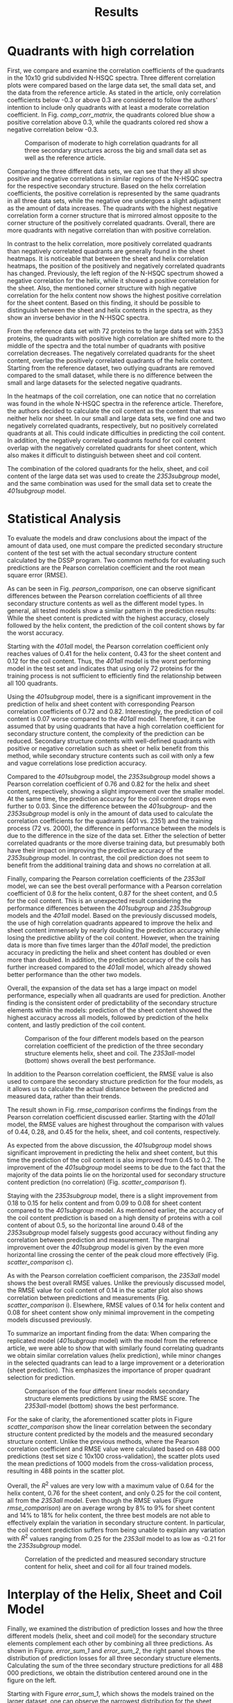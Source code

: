 #+OPTIONS: toc:nil
#+TITLE: Results
#+LATEX_HEADER: \usepackage{todonotes}
#+LATEX_HEADER: \usepackage{subfigure}

* Quadrants with high correlation
First, we compare and examine the correlation coefficients of the quadrants in the 10x10 grid subdivided N-HSQC spectra.
Three different correlation plots were compared based on the large data set, the small data set, and the data from the reference article.
As stated in the article, only correlation coefficients below -0.3 or above 0.3 are considered to follow the authors' intention to include only quadrants with at least a moderate correlation coefficient.
In Fig. [[comp_corr_matrix]], the quadrants colored blue show a positive correlation above 0.3, while the quadrants colored red show a negative correlation below -0.3.

#+CAPTION: Comparison of moderate to high correlation quadrants for all three secondary structures across the big and small data set as well as the reference article. 
#+NAME: comp_corr_matrix
#+ATTR_LATEX: :width 13cm
[[../img/comparison_correlation_heatmap.jpg]]

Comparing the three different data sets, we can see that they all show positive and negative correlations in similar regions of the N-HSQC spectra for the respective secondary structure.
Based on the helix correlation coefficients, the positive correlation is represented by the same quadrants in all three data sets, while the negative one undergoes a slight adjustment as the amount of data increases.
The quadrants with the highest negative correlation form a corner structure that is mirrored almost opposite to the corner structure of the positively correlated quadrants.
Overall, there are more quadrants with negative correlation than with positive correlation.

In contrast to the helix correlation, more positively correlated quadrants than negatively correlated quadrants are generally found in the sheet heatmaps.
It is noticeable that between the sheet and helix correlation heatmaps, the position of the positively and negatively correlated quadrants has changed.
Previously, the left region of the N-HSQC spectrum showed a negative correlation for the helix, while it showed a positive correlation for the sheet.
Also, the mentioned corner structure with high negative correlation for the helix content now shows the highest positive correlation for the sheet content.
Based on this finding, it should be possible to distinguish between the sheet and helix contents in the spectra, as they show an inverse behavior in the N-HSQC spectra.

From the reference data set with 72 proteins to the large data set with 2353 proteins, the quadrants with positive high correlation are shifted more to the middle of the spectra and the total number of quadrants with positive correlation decreases.
The negatively correlated quadrants for the sheet content, overlap the positively correlated quadrants of the helix content.
Starting from the reference dataset, two outlying quadrants are removed compared to the small dataset, while there is no difference between the small and large datasets for the selected negative quadrants.

In the heatmaps of the coil correlation, one can notice that no correlation was found in the whole N-HSQC spectra in the reference article.
Therefore, the authors decided to calculate the coil content as the content that was neither helix nor sheet.
In our small and large data sets, we find one and two negatively correlated quadrants, respectively, but no positively correlated quadrants at all.
This could indicate difficulties in predicting the coil content.
In addition, the negatively correlated quadrants found for coil content overlap with the negatively correlated quadrants for sheet content, which also makes it difficult to distinguish between sheet and coil content.

The combination of the colored quadrants for the helix, sheet, and coil content of the large data set was used to create the /2353subgroup/ model, and the same combination was used for the small data set to create the /401subgroup/ model.

* Statistical Analysis
To evaluate the models and draw conclusions about the impact of the amount of data used, one must compare the predicted secondary structure content of the test set with the actual secondary structure content calculated by the DSSP program.
Two common methods for evaluating such predictions are the Pearson correlation coefficient and the root mean square error (RMSE).

As can be seen in Fig. [[pearson_comparison]], one can observe significant differences between the Pearson correlation coefficients of all three secondary structure contents as well as the different model types.
In general, all tested models show a similar pattern in the prediction results:
While the sheet content is predicted with the highest accuracy, closely followed by the helix content, the prediction of the coil content shows by far the worst accuracy.

Starting with the /401all/ model, the Pearson correlation coefficient only reaches values of 0.41 for the helix content, 0.43 for the sheet content and 0.12 for the coil content.
Thus, the /401all/ model is the worst performing model in the test set and indicates that using only 72 proteins for the training process is not sufficient to efficiently find the relationship between all 100 quadrants.

Using the /401subgroup/ model, there is a significant improvement in the prediction of helix and sheet content with corresponding Pearson correlation coefficients of 0.72 and 0.82.
Interestingly, the prediction of coil content is 0.07 worse compared to the /401all/ model.
Therefore, it can be assumed that by using quadrants that have a high correlation coefficient for secondary structure content, the complexity of the prediction can be reduced.
Secondary structure contents with well-defined quadrants with positive or negative correlation such as sheet or helix benefit from this method, while secondary structure contents such as coil with only a few and vague correlations lose prediction accuracy.

Compared to the /401subgroup/ model, the /2353subgroup/ model shows a Pearson correlation coefficient of 0.76 and 0.82 for the helix and sheet content, respectively, showing a slight improvement over the smaller model.
At the same time, the prediction accuracy for the coil content drops even further to 0.03.
Since the difference between the /401subgroup/- and the /2353subgroup/ model is only in the amount of data used to calculate the correlation coefficients for the quadrants (401 vs. 2351) and the training process (72 vs. 2000), the difference in performance between the models is due to the difference in the size of the data set.
Either the selection of better correlated quadrants or the more diverse training data, but presumably both have their impact on improving the predictive accuracy of the /2353subgroup/ model.
In contrast, the coil prediction does not seem to benefit from the additional training data and shows no correlation at all.

Finally, comparing the Pearson correlation coefficients of the /2353all/ model, we can see the best overall performance with a Pearson correlation coefficient of 0.8 for the helix content, 0.87 for the sheet content, and 0.5 for the coil content.
This is an unexpected result considering the performance differences between the /401subgroup/ and /2353subgroup/ models and the /401all/ model.
Based on the previously discussed models, the use of high correlation quadrants appeared to improve the helix and sheet content immensely by nearly doubling the prediction accuracy while losing the predictive ability of the coil content.
However, when the training data is more than five times larger than the /401all/ model, the prediction accuracy in predicting the helix and sheet content has doubled or even more than doubled.
In addition, the prediction accuracy of the coils has further increased compared to the /401all/ model, which already showed better performance than the other two models.

Overall, the expansion of the data set has a large impact on model performance, especially when all quadrants are used for prediction.
Another finding is the consistent order of predictability of the secondary structure elements within the models: prediction of the sheet content showed the highest accuracy across all models, followed by prediction of the helix content, and lastly prediction of the coil content.

#+CAPTION: Comparison of the four different models based on the pearson correlation coefficient of the prediction of the three secondary structure elements helix, sheet and coil. The /2353all/-model (bottom) shows overall the best performance.
#+NAME: pearson_comparison
#+ATTR_LATEX: :width 13cm
[[../img/Pearson_comparison.jpg]]

In addition to the Pearson correlation coefficient, the RMSE value is also used to compare the secondary structure prediction for the four models, as it allows us to calculate the actual distance between the predicted and measured data, rather than their trends.

The result shown in Fig. [[rmse_comparison]] confirms the findings from the Pearson correlation coefficient discussed earlier.
Starting with the /401all/ model, the RMSE values are highest throughout the comparison with values of 0.44, 0.28, and 0.45 for the helix, sheet, and coil contents, respectively.

As expected from the above discussion, the /401subgroup/ model shows significant improvement in predicting the helix and sheet content, but this time the prediction of the coil content is also improved from 0.45 to 0.2.
The improvement of the /401subgroup/ model seems to be due to the fact that the majority of the data points lie on the horizontal used for secondary structure content prediction (no correlation) (Fig. [[scatter_comparison]] f).

Staying with the /2353subgroup/ model, there is a slight improvement from 0.18 to 0.15 for helix content and from 0.09 to 0.08 for sheet content compared to the /401subgroup/ model.
As mentioned earlier, the accuracy of the coil content prediction is based on a high density of proteins with a coil content of about 0.5, so the horizontal line around 0.48 of the /2353subgroup/ model falsely suggests good accuracy without finding any correlation between prediction and measurement.
The marginal improvement over the /401subgroup/ model is given by the even more horizontal line crossing the center of the peak cloud more effectively (Fig. [[scatter_comparison]] c).

As with the Pearson correlation coefficient comparison, the /2353all/ model shows the best overall RMSE values.
Unlike the previously discussed model, the RMSE value for coil content of 0.14 in the scatter plot also shows correlation between predictions and measurements (Fig. [[scatter_comparison]] i).
Elsewhere, RMSE values of 0.14 for helix content and 0.08 for sheet content show only minimal improvement in the competing models discussed previously.

To summarize an important finding from the data: When comparing the replicated model (/401subgroup/ model) with the model from the reference article, we were able to show that with similarly found correlating quadrants we obtain similar correlation values (helix prediction), while minor changes in the selected quadrants can lead to a large improvement or a deterioration (sheet prediction). This emphasizes the importance of proper quadrant selection for prediction.

#+CAPTION: Comparison of the four different linear models secondary structure elements predictions by using the RMSE score. The /2353all/-model (bottom) shows the best performance.
#+NAME: rmse_comparison
#+ATTR_LATEX: :width 13cm
[[../img/rmse_comparison.jpg]]

For the sake of clarity, the aforementioned scatter plots in Figure [[scatter_comparison]] show the linear correlation between the secondary structure content predicted by the models and the measured secondary structure content.
Unlike the previous methods, where the Pearson correlation coefficient and RMSE value were calculated based on 488 000 predictions (test set size \cdot 10x100 cross-validation), the scatter plots used the mean predictions of 1000 models from the cross-validation process, resulting in 488 points in the scatter plot.

Overall, the $R^2$ values are very low with a maximum value of 0.64 for the helix content, 0.76 for the sheet content, and only 0.25 for the coil content, all from the /2353all/ model.
Even though the RMSE values (Figure [[rmse_comparison]]) are on average wrong by 8% to 9% for sheet content and 14% to 18% for helix content, the three best models are not able to effectively explain the variation in secondary structure content.
In particular, the coil content prediction suffers from being unable to explain any variation with $R^2$ values ranging from 0.25 for the /2353all/ model to as low as -0.21 for the /2353subgroup/ model.

#+CAPTION: Correlation of the predicted and measured secondary structure content for helix, sheet and coil for all four trained models.
#+NAME: scatter_comparison
#+ATTR_LATEX: :width 13cm
[[../img/comparison_scatter_plot.jpg]]


 
# ! scatter plots
# \begin{figure}
# \centering
# \subfigure[]{\includegraphics[width=0.32\textwidth]{../img/Pearson_scatter_rebuild big helix.png}}\hspace{0.1em}
# \subfigure[]{\includegraphics[width=0.32\textwidth]{../img/Pearson_scatter_rebuild big sheet.png}}\hspace{0.1em}
#  \subfigure[]{\includegraphics[width=0.32\textwidth]{../img/Pearson_scatter_rebuild big coil.png}}\hspace{0.1em}

# \subfigure[]{\includegraphics[width=0.32\textwidth]{../img/Pearson_scatter_rebuild small helix.png}}\hspace{0.1em}
# \subfigure[]{\includegraphics[width=0.32\textwidth]{../img/Pearson_scatter_rebuild small sheet.png}}\hspace{0.1em}
#  \subfigure[]{\includegraphics[width=0.32\textwidth]{../img/Pearson_scatter_rebuild small coil.png}}\hspace{0.1em}

# \subfigure[]{\includegraphics[width=0.32\textwidth]{../img/Pearson_scatter_simple big helix.png}}\hspace{0.1em}
#  \subfigure[]{\includegraphics[width=0.32\textwidth]{../img/Pearson_scatter_simple big sheet.png}}\hspace{0.1em}
#  \subfigure[]{\includegraphics[width=0.32\textwidth]{../img/Pearson_scatter_simple big coil.png}}\hspace{0.1em}

# \subfigure[]{\includegraphics[width=0.32\textwidth]{../img/Pearson_scatter_simple small helix.png}}\hspace{0.1em}
 # \subfigure[]{\includegraphics[width=0.32\textwidth]{../img/Pearson_scatter_simple small sheet.png}}\hspace{0.1em}
 # \subfigure[]{\includegraphics[width=0.32\textwidth]{../img/Pearson_scatter_simple small coil.png}}
 # \caption{(a) Rebuild big (b) Rebuild small (c) Simple big (d) Simple small}
 #  \label{fig:error_sheet}
 #  \end{figure}






# ! heatmaps
# \begin{figure}
# \centering
# \subfigure[]{\includegraphics[height=0.25\textwidth]{../img/correlation_heatmap_big_helix.png}}\hspace{0.1em}
# \subfigure[]{\includegraphics[height=0.25\textwidth]{../img/correlation_heatmap_big_sheet.png}}\hspace{0.1em}
#  \subfigure[]{\includegraphics[height=0.25\textwidth]{../img/correlation_heatmap_big_coil.png}}\hspace{0.1em}
#  \subfigure[]{\includegraphics[height=0.25\textwidth]{../img/correlation_heatmap_small_helix.png}}\hspace{0.1em}
# \subfigure[]{\includegraphics[height=0.25\textwidth]{../img/correlation_heatmap_small_sheet.png}}\hspace{0.1em}
#  \subfigure[]{\includegraphics[height=0.25\textwidth]{../img/correlation_heatmap_small_coil.png}}\hspace{0.1em}
#  \subfigure[]{\includegraphics[height=0.25\textwidth]{../img/correlation_heatmap_Moreau_helix.png}}\hspace{0.1em}
#  \subfigure[]{\includegraphics[height=0.25\textwidth]{../img/correlation_heatmap_Moreau_sheet.png}}\hspace{0.1em}
#  \subfigure[]{\includegraphics[height=0.25\textwidth]{../img/correlation_heatmap_Moreau_coil.png}}
#  \caption{(a) Rebuild big (b) Rebuild small (c) Simple big (d) Simple small}
#   \label{fig:error_sheet}
#   \end{figure}
#

* Interplay of the Helix, Sheet and Coil Model
Finally, we examined the distribution of prediction losses and how the three different models (helix, sheet and coil model) for the secondary structure elements complement each other by combining all three predictions.
As shown in Figure. [[error_sum_1]] and [[error_sum_2]], the right panel shows the distribution of prediction losses for all three secondary structure elements.
Calculating the sum of the three secondary structure predictions for all 488 000 predictions, we obtain the distribution centered around one in the figure on the left.

Starting with Figure [[error_sum_1]], which shows the models trained on the larger dataset, one can observe the narrowest distribution for the sheet content and a wider distribution for helix and coil content in the /2353all/ model, as expected.
Surprisingly, the distribution of the combined prediction, when summed, shows a near perfect distribution centered at one.
In comparison, the /2353subgroup/ model shows a wider distribution for three secondary structure elements, which also leads to a wider distribution when combined.
Both models show a slightly skewed right-hand distribution for the helix component in the individual prediction error plots, in contrast to the left-skewed distribution for the sheet and coil components.
Since the error calculation was performed using the formula $measurement - prediction$, the right-skewed helix content distributions show a slight overestimation of helix content by the models, while the opposite is true for the sheet and coil content.

Continuing with the models trained on the small data set in Figure [[error_sum_2]], the /401sugroup/ model shows the same relative distribution as the models discussed previously:
The distribution of the sheet content is the most narrowed distribution, followed by the distribution of the helix content and the coil content, which have almost the same distribution and differ only in the opposite skewness.
As seen previously, the sheet prediction error histogram also shows a slightly left skewed distribution.

As expected from the previous analysis, the /401all/ model shows the widest distribution for all secondary structure elements, which also leads to the widest distribution when the individual secondary structure elements are combined.
The pattern found in the skewed distributions for all three different secondary structure elements is more pronounced due to the wider distribution.
Therefore, the overestimation of the helix component and the underestimation of the sheet and coil components are the highest.
Overall, the models trained with the small data set show a flatter distribution than the models trained with the larger data set.


#+CAPTION: Correlation of the predicted and measured secondary structure content for helix, sheet and coil for all four trained models.
#+NAME: error_sum_1
#+ATTR_LATEX: :width 13cm
[[../img/comparison_prediction_sum_error_part1.jpg]]


#+CAPTION: Correlation of the predicted and measured secondary structure content for helix, sheet and coil for all four trained models.
#+NAME: error_sum_2
#+ATTR_LATEX: :width 13cm
[[../img/comparison_prediction_sum_error_part2.jpg]]

